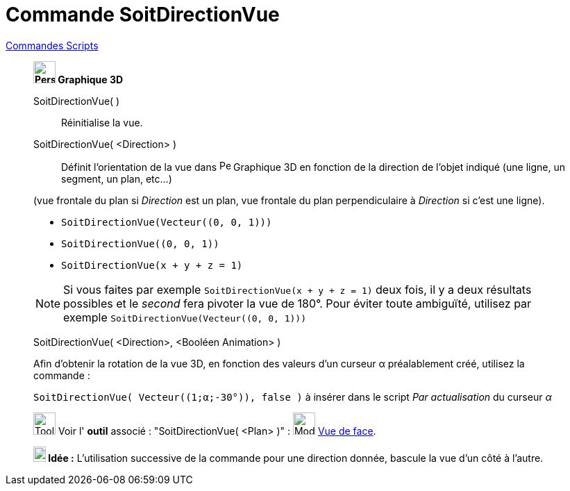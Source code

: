 = Commande SoitDirectionVue
:page-en: commands/SetViewDirection
ifdef::env-github[:imagesdir: /fr/modules/ROOT/assets/images]

xref:commands/Commandes_Scripts.adoc[ Commandes Scripts]

____________________________

*image:32px-Perspectives_algebra_3Dgraphics.svg.png[Perspectives algebra 3Dgraphics.svg,width=32,height=32] Graphique
3D*

SoitDirectionVue( )::
  Réinitialise la vue.

SoitDirectionVue( <Direction> )::
  Définit l'orientation de la vue dans image:32px-Perspectives_algebra_3Dgraphics.svg.png[Perspectives algebra 3Dgraphics.svg,width=16,height=16] Graphique
3D en fonction de la direction de l'objet indiqué (une ligne, un segment, un plan, etc...)

(vue frontale du plan si _Direction_ est un plan, vue frontale du plan perpendiculaire à _Direction_ si c'est une ligne).

[EXAMPLE]
====

* `++SoitDirectionVue(Vecteur((0, 0, 1)))++`
* `++SoitDirectionVue((0, 0, 1))++`
* `++SoitDirectionVue(x + y + z = 1)++`

====

[NOTE]
====

Si vous faites par exemple `++SoitDirectionVue(x + y + z = 1)++` deux fois, il y a deux résultats possibles et le _second_
fera pivoter la vue de 180°. Pour éviter toute ambiguïté, utilisez par exemple `++SoitDirectionVue(Vecteur((0, 0, 1)))++`
====


SoitDirectionVue( <Direction>, <Booléen Animation> )::

[EXAMPLE]
====

Afin d'obtenir la rotation de la vue 3D, en fonction des valeurs d'un curseur α préalablement créé, utilisez la commande :

`++SoitDirectionVue( Vecteur((1;α;-30°)), false )++` à insérer dans le script _Par actualisation_ du curseur _α_

====

image:Tool_tool.png[Tool tool.png,width=32,height=32] Voir l' *outil* associé : "SoitDirectionVue( <Plan> )" :
image:Mode_viewinfrontof.png[Mode viewinfrontof.png,width=32,height=32] xref:/tools/Vue_de_face.adoc[Vue de face].



*image:18px-Bulbgraph.png[Note,title="Note",width=18,height=22] Idée :*  L'utilisation successive de la commande pour une direction donnée, bascule la vue d'un côté à l'autre.

